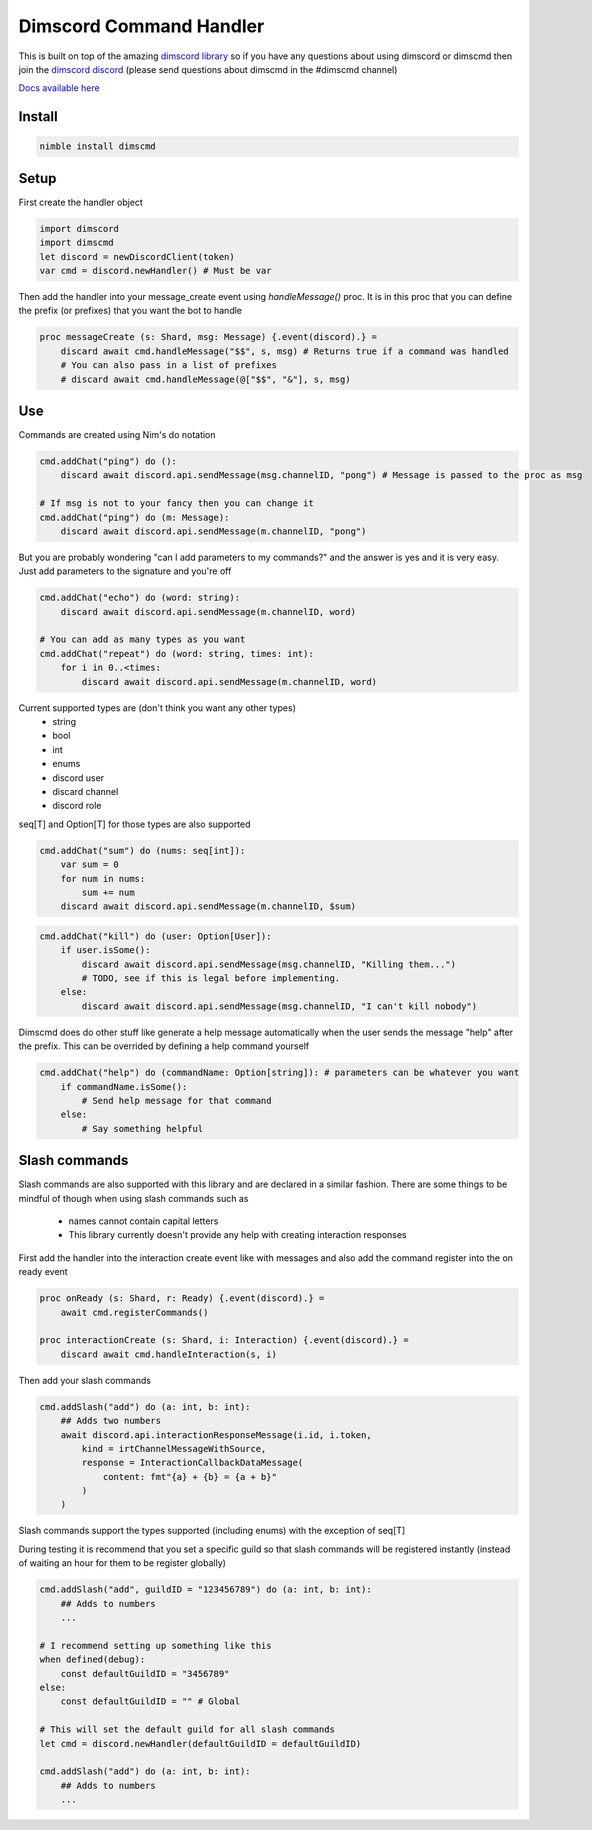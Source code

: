 ***********************
Dimscord Command Handler
***********************

.. image:: https://github.com/ire4ever1190/dimscmd/workflows/Tests/badge.svg
    :alt: Test status

This is built on top of the amazing `dimscord library <https://github.com/krisppurg/dimscord>`_ so if you have any questions about using dimscord or dimscmd then join the `dimscord discord <https://discord.com/invite/dimscord>`_ (please send questions about dimscmd in the #dimscmd channel)

`Docs available here <https://tempdocs.netlify.app/dimscmd/stable>`_

Install
====

.. code-block::

    nimble install dimscmd

Setup
=====

First create the handler object

.. code-block:: nim

    import dimscord
    import dimscmd
    let discord = newDiscordClient(token)
    var cmd = discord.newHandler() # Must be var

Then add the handler into your message_create event using `handleMessage()` proc. It is in this proc
that you can define the prefix (or prefixes) that you want the bot to handle

.. code-block:: nim

    proc messageCreate (s: Shard, msg: Message) {.event(discord).} =
        discard await cmd.handleMessage("$$", s, msg) # Returns true if a command was handled
        # You can also pass in a list of prefixes
        # discard await cmd.handleMessage(@["$$", "&"], s, msg)

Use
====

Commands are created using Nim's do notation

.. code-block:: nim

    cmd.addChat("ping") do ():
        discard await discord.api.sendMessage(msg.channelID, "pong") # Message is passed to the proc as msg

    # If msg is not to your fancy then you can change it
    cmd.addChat("ping") do (m: Message):
        discard await discord.api.sendMessage(m.channelID, "pong")

But you are probably wondering "can I add parameters to my commands?" and the answer is yes and it is very easy.
Just add parameters to the signature and you're off

.. code-block:: nim

    cmd.addChat("echo") do (word: string):
        discard await discord.api.sendMessage(m.channelID, word)

    # You can add as many types as you want
    cmd.addChat("repeat") do (word: string, times: int):
        for i in 0..<times:
            discard await discord.api.sendMessage(m.channelID, word)


Current supported types are (don't think you want any other types)
    - string
    - bool
    - int
    - enums
    - discord user
    - discard channel
    - discord role

seq[T] and Option[T] for those types are also supported

.. code-block:: nim

    cmd.addChat("sum") do (nums: seq[int]):
        var sum = 0
        for num in nums:
            sum += num
        discard await discord.api.sendMessage(m.channelID, $sum)

.. code-block:: nim

    cmd.addChat("kill") do (user: Option[User]):
        if user.isSome():
            discard await discord.api.sendMessage(msg.channelID, "Killing them...")
            # TODO, see if this is legal before implementing.
        else:
            discard await discord.api.sendMessage(msg.channelID, "I can't kill nobody")

Dimscmd does do other stuff like generate a help message automatically when the user sends the message "help" after
the prefix. This can be overrided by defining a help command yourself

.. code-block:: nim

    cmd.addChat("help") do (commandName: Option[string]): # parameters can be whatever you want
        if commandName.isSome():
            # Send help message for that command
        else:
            # Say something helpful


Slash commands
====

Slash commands are also supported with this library and are declared in a similar fashion. There are some things to
be mindful of though when using slash commands such as
 - names cannot contain capital letters
 - This library currently doesn't provide any help with creating interaction responses

First add the handler into the interaction create event like with messages and also
add the command register into the on ready event

.. code-block:: nim

    proc onReady (s: Shard, r: Ready) {.event(discord).} =
        await cmd.registerCommands()

    proc interactionCreate (s: Shard, i: Interaction) {.event(discord).} =
        discard await cmd.handleInteraction(s, i)

Then add your slash commands

.. code-block:: nim

    cmd.addSlash("add") do (a: int, b: int):
        ## Adds two numbers
        await discord.api.interactionResponseMessage(i.id, i.token,
            kind = irtChannelMessageWithSource,
            response = InteractionCallbackDataMessage(
                content: fmt"{a} + {b} = {a + b}"
            )
        )

Slash commands support the types supported (including enums) with the exception of seq[T]


During testing it is recommend that you set a specific guild so that slash commands
will be registered instantly (instead of waiting an hour for them to be register globally)

.. code-block:: nim

    cmd.addSlash("add", guildID = "123456789") do (a: int, b: int):
        ## Adds to numbers
        ...

    # I recommend setting up something like this
    when defined(debug):
        const defaultGuildID = "3456789"
    else:
        const defaultGuildID = "" # Global

    # This will set the default guild for all slash commands
    let cmd = discord.newHandler(defaultGuildID = defaultGuildID)

    cmd.addSlash("add") do (a: int, b: int):
        ## Adds to numbers
        ...
